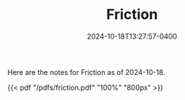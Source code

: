 #+TITLE: Friction
#+date: 2024-10-18T13:27:57-0400
#+type: note
#+tags: [AP Physics]

Here are the notes for Friction as of 2024-10-18.

{{< pdf "/pdfs/friction.pdf" "100%" "800px" >}}
